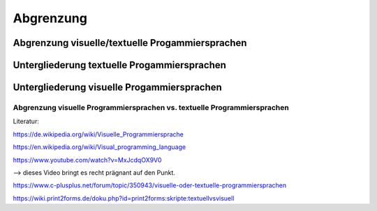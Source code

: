 Abgrenzung
===================================


Abgrenzung visuelle/textuelle Progammiersprachen
..................................................

.. mermaid:: Diagramm.mmd

Untergliederung textuelle Progammiersprachen
..................................................

.. mermaid:: Diagramm2.mmd

Untergliederung visuelle Progammiersprachen
..................................................

.. mermaid:: Diagramm3.mmd


Abgrenzung visuelle Programmiersprachen vs. textuelle Programmiersprachen
---------------------------------------------------------------------------------------------------------

Literatur:

https://de.wikipedia.org/wiki/Visuelle_Programmiersprache

https://en.wikipedia.org/wiki/Visual_programming_language

https://www.youtube.com/watch?v=MxJcdqOX9V0

--> dieses Video bringt es recht prägnant auf den Punkt.

https://www.c-plusplus.net/forum/topic/350943/visuelle-oder-textuelle-programmiersprachen

https://wiki.print2forms.de/doku.php?id=print2forms:skripte:textuellvsvisuell
